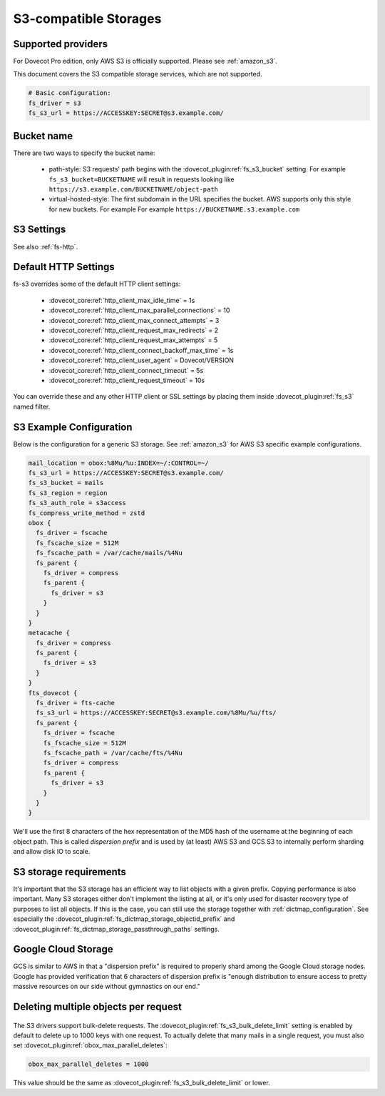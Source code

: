 .. _s3_storages:

======================
S3-compatible Storages
======================

Supported providers
-------------------

For Dovecot Pro edition, only AWS S3 is officially supported.
Please see :ref:`amazon_s3`.

This document covers the S3 compatible storage services, which are not supported.

.. code-block:: none

   # Basic configuration:
   fs_driver = s3
   fs_s3_url = https://ACCESSKEY:SECRET@s3.example.com/

Bucket name
-----------

There are two ways to specify the bucket name:

 * path-style: S3 requests' path begins with the :dovecot_plugin:ref:`fs_s3_bucket`
   setting. For example ``fs_s3_bucket=BUCKETNAME`` will result in requests
   looking like ``https://s3.example.com/BUCKETNAME/object-path``
 * virtual-hosted-style: The first subdomain in the URL specifies the bucket.
   AWS supports only this style for new buckets. For example
   For example ``https://BUCKETNAME.s3.example.com``

.. _fs-s3:

S3 Settings
-----------

See also :ref:`fs-http`.

.. dovecot_plugin:setting_filter:: fs_s3
   :filter: fs_s3
   :plugin: obox
   :values: @named_filter

   Filter for S3-specific settings.


.. dovecot_plugin:setting:: fs_s3_url
   :plugin: obox
   :values: @string

   URL for accessing the S3 storage. For example
   ``https://BUCKETNAME.s3.example.com``.


.. dovecot_plugin:setting:: fs_s3_region
   :plugin: obox
   :values: @string

   Specify region name for AWS S3 bucket. When this is specified, Dovecot
   starts using v4 signatures. (The default is to use v2 signatures.)


.. dovecot_plugin:setting:: fs_s3_auth_host
   :plugin: obox
   :values: @string
   :default: 169.254.169.254

   AWS IAM hostname. Normally there is no reason to change this. This is
   mainly intended for testing.


.. dovecot_plugin:setting:: fs_s3_auth_port
   :plugin: obox
   :values: @uint
   :default: 80

   AWS IAM port. Normally there is no reason to change this. This is
   mainly intended for testing.


.. dovecot_plugin:setting:: fs_s3_auth_role
   :plugin: obox
   :values: @string

   If not empty, perform AWS IAM lookup using this role name.
   See :ref:`aws_iam` for details.


.. dovecot_plugin:setting:: fs_s3_bucket
   :plugin: obox
   :values: @string

   S3 bucket name added to the request path.


.. dovecot_plugin:setting:: fs_s3_bulk_delete_limit
   :plugin: obox
   :values: @uint
   :default: 1000

   Number of deletes supported within the same bulk delete request. 0 disables
   bulk deletes.

.. _s3_http_settings:

Default HTTP Settings
---------------------

fs-s3 overrides some of the default HTTP client settings:

 * :dovecot_core:ref:`http_client_max_idle_time` = 1s
 * :dovecot_core:ref:`http_client_max_parallel_connections` = 10
 * :dovecot_core:ref:`http_client_max_connect_attempts` = 3
 * :dovecot_core:ref:`http_client_request_max_redirects` = 2
 * :dovecot_core:ref:`http_client_request_max_attempts` = 5
 * :dovecot_core:ref:`http_client_connect_backoff_max_time` = 1s
 * :dovecot_core:ref:`http_client_user_agent` = Dovecot/VERSION
 * :dovecot_core:ref:`http_client_connect_timeout` = 5s
 * :dovecot_core:ref:`http_client_request_timeout` = 10s

You can override these and any other HTTP client or SSL settings by placing
them inside :dovecot_plugin:ref:`fs_s3` named filter.

.. _s3_example_configuration:

S3 Example Configuration
------------------------

Below is the configuration for a generic S3 storage. See :ref:`amazon_s3` for
AWS S3 specific example configurations.

.. code-block:: none

   mail_location = obox:%8Mu/%u:INDEX=~/:CONTROL=~/
   fs_s3_url = https://ACCESSKEY:SECRET@s3.example.com/
   fs_s3_bucket = mails
   fs_s3_region = region
   fs_s3_auth_role = s3access
   fs_compress_write_method = zstd
   obox {
     fs_driver = fscache
     fs_fscache_size = 512M
     fs_fscache_path = /var/cache/mails/%4Nu
     fs_parent {
       fs_driver = compress
       fs_parent {
         fs_driver = s3
       }
     }
   }
   metacache {
     fs_driver = compress
     fs_parent {
       fs_driver = s3
     }
   }
   fts_dovecot {
     fs_driver = fts-cache
     fs_s3_url = https://ACCESSKEY:SECRET@s3.example.com/%8Mu/%u/fts/
     fs_parent {
       fs_driver = fscache
       fs_fscache_size = 512M
       fs_fscache_path = /var/cache/fts/%4Nu
       fs_driver = compress
       fs_parent {
         fs_driver = s3
       }
     }
   }

We'll use the first 8 characters of the hex representation of the MD5 hash of
the username at the beginning of each object path. This is called *dispersion
prefix* and is used by (at least) AWS S3 and GCS S3 to internally perform
sharding and allow disk IO to scale.

S3 storage requirements
-----------------------

It's important that the S3 storage has an efficient way to list objects with
a given prefix. Copying performance is also important. Many S3 storages either
don't implement the listing at all, or it's only used for disaster recovery
type of purposes to list all objects. If this is the case, you can still use
the storage together with :ref:`dictmap_configuration`. See especially the
:dovecot_plugin:ref:`fs_dictmap_storage_objectid_prefix` and
:dovecot_plugin:ref:`fs_dictmap_storage_passthrough_paths` settings.

Google Cloud Storage
--------------------

GCS is similar to AWS in that a "dispersion prefix" is required to properly
shard among the Google Cloud storage nodes. Google has provided verification
that 6 characters of dispersion prefix is "enough distribution to ensure access
to pretty massive resources on our side without gymnastics on our end."

Deleting multiple objects per request
-------------------------------------

  .. dovecotadded:: 2.3.10

The S3 drivers support bulk-delete requests. The
:dovecot_plugin:ref:`fs_s3_bulk_delete_limit` setting is enabled by default to delete up
to 1000 keys with one request. To actually delete that many mails in a single
request, you must also set :dovecot_plugin:ref:`obox_max_parallel_deletes`:

.. code-block:: none

     obox_max_parallel_deletes = 1000

This value should be the same as :dovecot_plugin:ref:`fs_s3_bulk_delete_limit` or lower.

